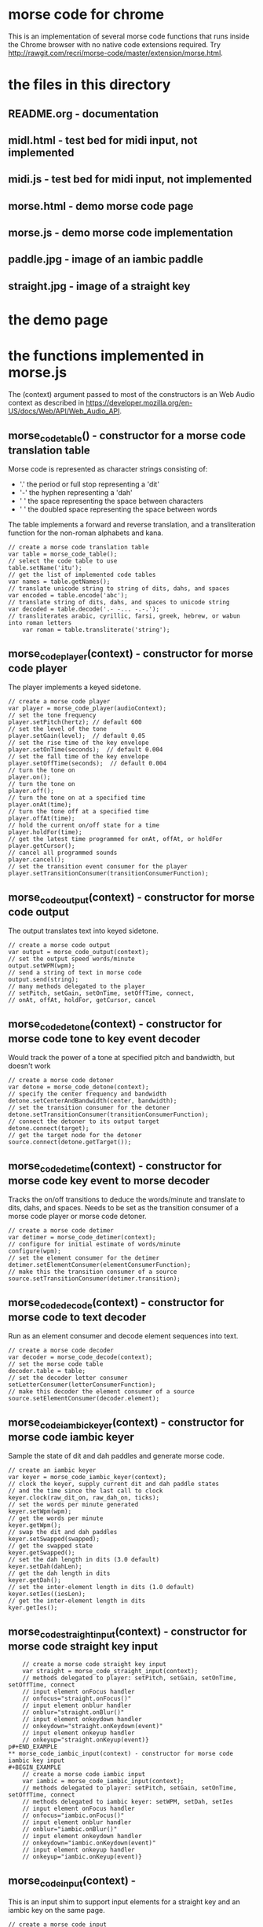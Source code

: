 * morse code for chrome
  This is an implementation of several morse code functions that runs
  inside the Chrome browser with no native code extensions required.
  Try [[http://rawgit.com/recri/morse-code/master/extension/morse.html]].
* the files in this directory
** README.org - documentation
** midl.html - test bed for midi input, not implemented
** midi.js - test bed for midi input, not implemented
** morse.html - demo morse code page
** morse.js - demo morse code implementation
** paddle.jpg - image of an iambic paddle
** straight.jpg - image of a straight key
* the demo page
* the functions implemented in morse.js
  The (context) argument passed to most of the constructors is an Web Audio context
  as described in https://developer.mozilla.org/en-US/docs/Web/API/Web_Audio_API.
** morse_code_table() - constructor for a morse code translation table
   Morse code is represented as character strings consisting of:
   * '.' the period or full stop representing a 'dit'
   * '-' the hyphen representing a 'dah'
   * ' ' the space representing the space between characters
   * '  ' the doubled space representing the space between words
   The table implements a forward and reverse translation, and a
   transliteration function for the non-roman alphabets and kana.
#+BEGIN_EXAMPLE
   	// create a morse code translation table
	var table = morse_code_table();
	// select the code table to use
	table.setName('itu');
	// get the list of implemented code tables
	var names = table.getNames();
	// translate unicode string to string of dits, dahs, and spaces
	var encoded = table.encode('abc');
	// translate string of dits, dahs, and spaces to unicode string
	var decoded = table.decode('.- -... -.-.');
	// transliterates arabic, cyrillic, farsi, greek, hebrew, or wabun into roman letters
        var roman = table.transliterate('string');
#+END_EXAMPLE
** morse_code_player(context) - constructor for morse code player
   The player implements a keyed sidetone.
#+BEGIN_EXAMPLE
	// create a morse code player
	var player = morse_code_player(audioContext);
	// set the tone frequency
	player.setPitch(hertz);	// default 600
	// set the level of the tone
	player.setGain(level);	// default 0.05
	// set the rise time of the key envelope
	player.setOnTime(seconds);	// default 0.004
	// set the fall time of the key envelope
	player.setOffTime(seconds);  // default 0.004
	// turn the tone on
	player.on();
	// turn the tone on
	player.off();
	// turn the tone on at a specified time
	player.onAt(time);
	// turn the tone off at a specified time
	player.offAt(time);
	// hold the current on/off state for a time
	player.holdFor(time);
	// get the latest time programmed for onAt, offAt, or holdFor
	player.getCursor();
	// cancel all programmed sounds
	player.cancel();
	// set the transition event consumer for the player
	player.setTransitionConsumer(transitionConsumerFunction);
#+END_EXAMPLE
** morse_code_output(context) - constructor for morse code output
   The output translates text into keyed sidetone.
#+BEGIN_EXAMPLE
	// create a morse code output
	var output = morse_code_output(context);
	// set the output speed words/minute
	output.setWPM(wpm);
	// send a string of text in morse code
	output.send(string);
	// many methods delegated to the player
	// setPitch, setGain, setOnTime, setOffTime, connect,
	// onAt, offAt, holdFor, getCursor, cancel
#+END_EXAMPLE
** morse_code_detone(context) - constructor for morse code tone to key event decoder
   Would track the power of a tone at specified pitch and bandwidth, but doesn't work
#+BEGIN_EXAMPLE
	// create a morse code detoner
	var detone = morse_code_detone(context);
	// specify the center frequency and bandwidth
	detone.setCenterAndBandwidth(center, bandwidth);
	// set the transition consumer for the detoner
	detone.setTransitionConsumer(transitionConsumerFunction);
	// connect the detoner to its output target
	detone.connect(target);
	// get the target node for the detoner
	source.connect(detone.getTarget());
#+END_EXAMPLE
** morse_code_detime(context) - constructor for morse code key event to morse decoder
   Tracks the on/off transitions to deduce the words/minute and translate to dits, dahs, and spaces.
   Needs to be set as the transition consumer of a morse code player or morse code detoner.
#+BEGIN_EXAMPLE
	// create a morse code detimer
	var detimer = morse_code_detimer(context);
	// configure for initial estimate of words/minute 
	configure(wpm);
	// set the element consumer for the detimer
	detimer.setElementConsumer(elementConsumerFunction);
	// make this the transition consumer of a source
	source.setTransitionConsumer(detimer.transition);
#+END_EXAMPLE
** morse_code_decode(context) - constructor for morse code to text decoder
   Run as an element consumer and decode element sequences into text.
#+BEGIN_EXAMPLE
	// create a morse code decoder
	var decoder = morse_code_decode(context);
	// set the morse code table
	decoder.table = table;
	// set the decoder letter consumer
	setLetterConsumer(letterConsumerFunction);
	// make this decoder the element consumer of a source
	source.setElementConsumer(decoder.element);
#+END_EXAMPLE
** morse_code_iambic_keyer(context) - constructor for morse code iambic keyer
   Sample the state of dit and dah paddles and generate morse code.
#+BEGIN_EXAMPLE
	// create an iambic keyer
	var keyer = morse_code_iambic_keyer(context);
	// clock the keyer, supply current dit and dah paddle states
	// and the time since the last call to clock
	keyer.clock(raw_dit_on, raw_dah_on, ticks);
	// set the words per minute generated
	keyer.setWpm(wpm);
	// get the words per minute
	keyer.getWpm();
	// swap the dit and dah paddles
	keyer.setSwapped(swapped);
	// get the swapped state
	keyer.getSwapped();
	// set the dah length in dits (3.0 default)
	keyer.setDah(dahLen);
	// get the dah length in dits
	keyer.getDah();
	// set the inter-element length in dits (1.0 default)
	keyer.setIes((iesLen);
	// get the inter-element length in dits
	kyer.getIes();
#+END_EXAMPLE
** morse_code_straight_input(context) - constructor for morse code straight key input
#+BEGIN_EXAMPLE
	// create a morse code straight key input
	var straight = morse_code_straight_input(context);
	// methods delegated to player: setPitch, setGain, setOnTime, setOffTime, connect
	// input element onFocus handler
	// onfocus="straight.onFocus()"
	// input element onblur handler
	// onblur="straight.onBlur()"
	// input element onkeydown handler
	// onkeydown="straight.onKeydown(event)"
	// input element onkeyup handler
	// onkeyup="straight.onKeyup(event)}	
p#+END_EXAMPLE
** morse_code_iambic_input(context) - constructor for morse code iambic key input
#+BEGIN_EXAMPLE
	// create a morse code iambic input
	var iambic = morse_code_iambic_input(context);
	// methods delegated to player: setPitch, setGain, setOnTime, setOffTime, connect
	// methods delegated to iambic keyer: setWPM, setDah, setIes
	// input element onFocus handler
	// onfocus="iambic.onFocus()"
	// input element onblur handler
	// onblur="iambic.onBlur()"
	// input element onkeydown handler
	// onkeydown="iambic.onKeydown(event)"
	// input element onkeyup handler
	// onkeyup="iambic.onKeyup(event)}	
#+END_EXAMPLE
** morse_code_input(context) -
   This is an input shim to support input elements for a straight key and an iambic key on the same page.
#+BEGIN_EXAMPLE
	// create a morse code input
	var input = morse_code_input(context);
	// connect the input to audio sink
	input.connect(target);
#+END_EXAMPLE
** morse_code_station(context) - constructor for a "station"
#+BEGIN_EXAMPLE
	// create a morse code station
	var station - morse_code_station(context);
	// get the station output generator
	var output = station.output;
	// get the station output detimer
	var output_detimer = station.output_detimer;
	// get the station output decoder
	var output_decoder = station.output_decoder;
	// get the station input
	var input = station.input;
	// get the station input detimer
	var input_detimer = station.input_detimer;
	// get the station input decoder
	var input_decoder = station.input_decoder;
#+END_EXAMPLE
